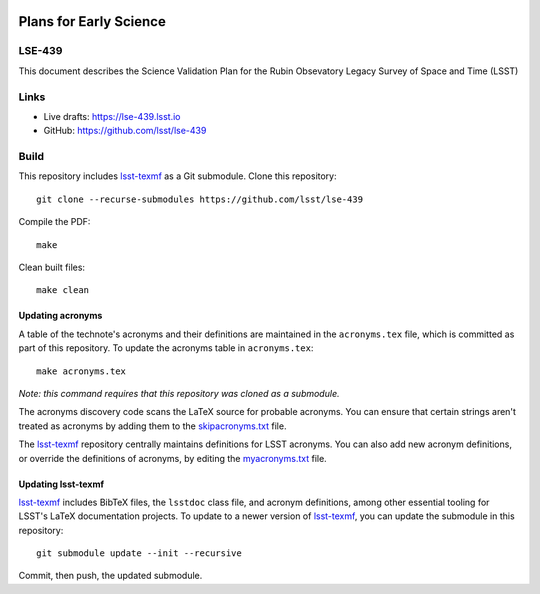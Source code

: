 .. image:: https://img.shields.io/badge/lse--439-lsst.io-brightgreen.svg
   :target: https://lse-439.lsst.io
.. image:: https://github.com/lsst/lse-439/workflows/CI/badge.svg
   :target: https://github.com/lsst/lse-439/actions/

#######################
Plans for Early Science
#######################

LSE-439
=======

This document describes the Science Validation Plan for the Rubin Obsevatory Legacy Survey of Space and Time (LSST) 

Links
=====

- Live drafts: https://lse-439.lsst.io
- GitHub: https://github.com/lsst/lse-439

Build
=====

This repository includes lsst-texmf_ as a Git submodule.
Clone this repository::

    git clone --recurse-submodules https://github.com/lsst/lse-439

Compile the PDF::

    make

Clean built files::

    make clean

Updating acronyms
-----------------

A table of the technote's acronyms and their definitions are maintained in the ``acronyms.tex`` file, which is committed as part of this repository.
To update the acronyms table in ``acronyms.tex``::

    make acronyms.tex

*Note: this command requires that this repository was cloned as a submodule.*

The acronyms discovery code scans the LaTeX source for probable acronyms.
You can ensure that certain strings aren't treated as acronyms by adding them to the `skipacronyms.txt <./skipacronyms.txt>`_ file.

The lsst-texmf_ repository centrally maintains definitions for LSST acronyms.
You can also add new acronym definitions, or override the definitions of acronyms, by editing the `myacronyms.txt <./myacronyms.txt>`_ file.

Updating lsst-texmf
-------------------

`lsst-texmf`_ includes BibTeX files, the ``lsstdoc`` class file, and acronym definitions, among other essential tooling for LSST's LaTeX documentation projects.
To update to a newer version of `lsst-texmf`_, you can update the submodule in this repository::

   git submodule update --init --recursive

Commit, then push, the updated submodule.

.. _lsst-texmf: https://github.com/lsst/lsst-texmf
